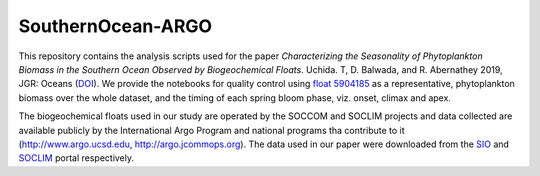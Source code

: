 SouthernOcean-ARGO
==================

This repository contains the analysis scripts used for the paper *Characterizing the Seasonality of Phytoplankton Biomass in the Southern Ocean Observed by Biogeochemical Floats*. Uchida. T, D. Balwada, and R. Abernathey 2019, JGR: Oceans (`DOI`_). We provide the notebooks for quality control using `float 5904185`_ as a representative, phytoplankton biomass over the whole dataset, and the timing of each spring bloom phase, viz. onset, climax and apex.

The biogeochemical floats used in our study are operated by the SOCCOM and SOCLIM projects and data collected are available publicly by the International Argo Program and national programs tha contribute to it (http://www.argo.ucsd.edu, http://argo.jcommops.org). The data used in our paper were downloaded from the `SIO`_ and `SOCLIM`_ portal respectively.

.. _DOI: 
.. _float 5904185: http://www.ifremer.fr/co-argoFloats/float?detail=false&ptfCode=5904185:
.. _SIO: http://soccom.ucsd.edu/floats/SOCCOM_data_ref.html
.. _SOCLIM: http://www.obs-vlfr.fr/proof/php/SOCLIM/soclim_float.php

